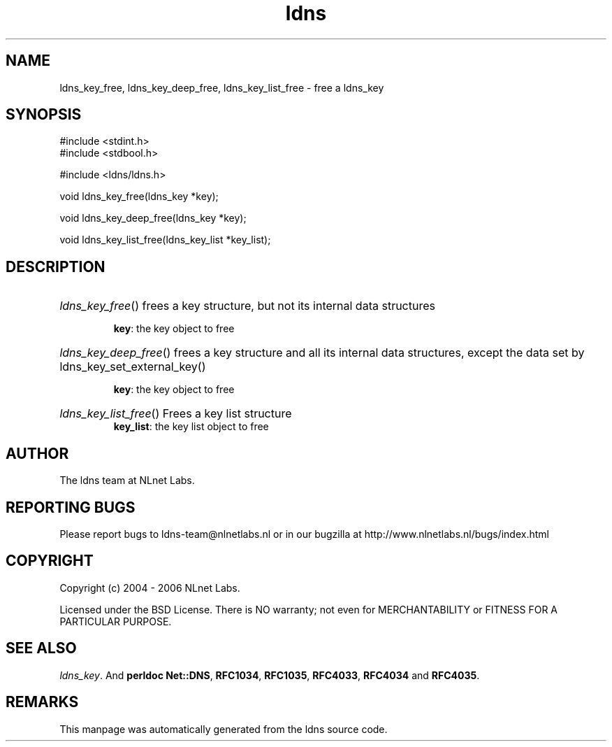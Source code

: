 .ad l
.TH ldns 3 "30 May 2006"
.SH NAME
ldns_key_free, ldns_key_deep_free, ldns_key_list_free \- free a ldns_key

.SH SYNOPSIS
#include <stdint.h>
.br
#include <stdbool.h>
.br
.PP
#include <ldns/ldns.h>
.PP
void ldns_key_free(ldns_key *key);
.PP
void ldns_key_deep_free(ldns_key *key);
.PP
void ldns_key_list_free(ldns_key_list *key_list);
.PP

.SH DESCRIPTION
.HP
\fIldns_key_free\fR()
frees a key structure, but not its internal data structures

\.br
\fBkey\fR: the key object to free
.PP
.HP
\fIldns_key_deep_free\fR()
frees a key structure and all its internal data structures, except
the data set by ldns_key_set_external_key()

\.br
\fBkey\fR: the key object to free
.PP
.HP
\fIldns_key_list_free\fR()
Frees a key list structure
\.br
\fBkey_list\fR: the key list object to free
.PP
.SH AUTHOR
The ldns team at NLnet Labs.

.SH REPORTING BUGS
Please report bugs to ldns-team@nlnetlabs.nl or in 
our bugzilla at
http://www.nlnetlabs.nl/bugs/index.html

.SH COPYRIGHT
Copyright (c) 2004 - 2006 NLnet Labs.
.PP
Licensed under the BSD License. There is NO warranty; not even for
MERCHANTABILITY or
FITNESS FOR A PARTICULAR PURPOSE.

.SH SEE ALSO
\fIldns_key\fR.
And \fBperldoc Net::DNS\fR, \fBRFC1034\fR,
\fBRFC1035\fR, \fBRFC4033\fR, \fBRFC4034\fR  and \fBRFC4035\fR.
.SH REMARKS
This manpage was automatically generated from the ldns source code.
